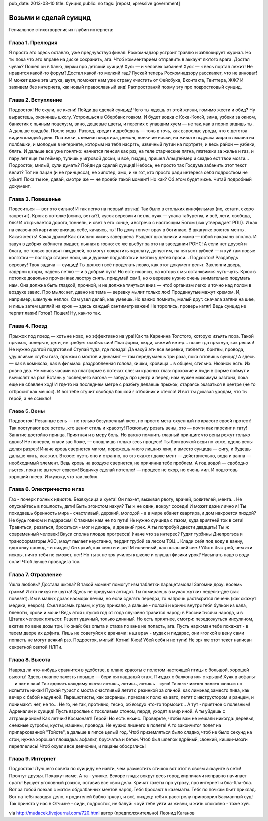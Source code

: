pub_date: 2013-03-10
title: Суицид
public: no
tags: [repost, opressive government]

Возьми и сделай суицид
======================

Гениальное стихотворение из глубин интернета:

Глава 1. Прелюдия
-----------------

Я просто это здесь оставлю, уже предчувствуя финал:
Роскомнадзор устроит травлю и заблокирует журнал.
Но ты пока что это вправе на диске сохранить, ага.
Чтоб комментарием отправить в аккаунт лютого врага.
Достал чувак? Пошел он в баню, держи про детский суицид!
Хуяк — и человек забанен! Хуяк — и весь портал лежит!
Не нравится какой-то форум? Достал какой-то мелкий гад?
Пускай теперь Роскомнадзору расскажет, что не виноват!
И может даже эта штука, шутя, поможет нам уже
страну очистить от Фейсбука, Вконтакта, Твиттера, ЖЖ?
И заживем без интернета, как новый православный вид!
Распространяй поэму эту про подростковый суицид.

Глава 2. Вступление
-------------------

Подросток! Не скули, не кисни! Пойди да сделай суицид!
Чего ты ждешь от этой жизни, помимо жести и обид?
Ну вырастешь, окончишь школу. Устроишься в Сбербанк говном.
И будет водка с Кока-Колой, зима, узбеки за окном,
банкетик с пьяным поцелуем, вино, дешевые цветы,
и перепих с упавшим хуем — не так, как в порно видишь ты.
А дальше свадьба. После роды. Развод, кредит и дребедень —
точь в точь, как взрослые уроды, что с детства видим каждый день.
Платежки, съемная квартира, ремонт, вонючие носки,
на животе подушка жира и лысина на полбашки,
и молодые в интернете, которым на тебя насрать,
извечный путин на портрете, и весь район — узбеки, блять.
И дальше все уже понятно: начнется пенсия как раз,
на теле старческие пятна, платежки за жилье и газ,
и пару лет еще ты геймер, тупишь у игровой доски,
и всё, пиздец, пришел Альцгеймер и сладко ест твои мозги...
Подросток, милый, хули думать? Пойди да сделай суицид!
Небось, не просто так Госдума забанить этот текст велит?
Тот не пацан (и не принцесса), не хипстер, эмо, и не гот,
кто просто ради интереса себя подростком не убьет!
Пока ты юн, давай, смотри же — не проеби такой момент!
Но как? Об этом будет ниже. Читай подробный документ.

Глава 3. Повешенье
------------------

Повеситься — вот это сильно! И так легко на первый взгляд!
Так было в стольких кинофильмах (их, кстати, скоро запретят).
Крюк в потолке (осина, ветка?), кусок веревки и петля,
хуяк — упала табуретка, и всё, лети, свобода, бля!
И открывается дорога, тоннель, и свет в его конце,
и встреча с настоящим Богом (как утверждает РПЦ).
И как на сказочной картинке висишь себе, качаясь, ты!
По дому топчет врач в ботинках. В шкатулке роются менты.
Какая жесть! Какая драма! Как стильно жизнь завершена!
Рыдают школьники и мама — тобой наказаны сполна.
И завуч в дебрях кабинета рыдает, пьяная в говно:
ее же выебут за это на заседании РОНО!
А если нет друзей и блата, не только вставят пиздюлей,
но могут сократить зарплату, допустим, на пятьсот рублей —
и хуй там новые колготки — полгода старые носи,
ищи дурные подработки и взятки у детей проси...
Подросток! Раздобудь веревку! Твоя задача — суицид!
Ты должен всё проделать ловко, как этот документ велит.
Захлопни дверь, задерни шторы, надень петлю — и в добрый путь!
Но есть нюансы, на которых мы остановимся чуть-чуть.
Крюк в потолке довольно прочен (как люстру снять, придумай сам!),
но о веревке нужно очень внимательно подумать нам.
Она должна быть гладкой, прочной, и не должна тянуться вниз —
чтоб организм легко и точно над полом в воздухе завис.
Про мыло: нет, давно не тема — веревку мылит только лох!
Продвинутые мажут кремом. И, например, шампунь неплох.
Сам узел делай, как умеешь. Но важно помнить, милый друг:
сначала затяни на шее, и лишь затем цепляй на крюк —
здесь каждый сантиметр важен! Не торопись, проверь натяг!
Ведь суицид не терпит лажи! Готов? Пошел! Ну, как-то так.

Глава 4. Поезд
--------------

Прыжок под поезд — хоть не ново, но эффективно на ура!
Как та Каренина Толстого, которую изъять пора.
Такой прыжок, поверьте, дети, не требует особых сил!
Платформа, люди, свежий ветер... пошел да прыгнул, как решил!
Не нужно долгой подготовки! Ступай туда, где поезда!
Да нахуй эти все веревки, таблетки, бритвы, провода,
удушливые клубы газа, прыжки с мостов и динамит —
там передумаешь три раза, пока готовишь суицид!
А здесь — как в комиксах, как в фильмах: раздробленная голова,
кишки, кровища... в общем, стильно. Нюансы есть. Их ровно два.
Не мнись часами на платформе в потеках слез из красных глаз:
прохожие и люди в форме поймут и вычислят на раз!
Встань у последнего вагона — забудь про центр и перёд:
нам нужен максимум разгона, пока еще не сбавлен ход!
И где-то на последнем метре с разбегу делаешь прыжок,
стараясь оказаться в центре (не то отбросит как мешок).
И вот тебе стучит свобода башкой в отбойник и стекло!
И вот ты доказал уродам, что ты герой, а не ссыкло!

Глава 5. Вены
-------------

Подросток! Резанные вены — не только безупречный жест,
но просто мега-охуенный по красоте своей протест!
Так поступают все эстеты, кто ценит стиль и красоту!
Поскольку резать вены, это — почти как пирсинг и тату!
Занятие достойно принца. Приятная и в меру боль.
Но важно помнить главный принцип: что вены режут только вдоль!
Не поперек, спаси вас боже, — опошлишь только весь процесс!
Ты бритвочкой веди по коже, вдоль вены делая разрез!
Иначе кровь свернется мигом, порежешь много лишних жил,
и вместо суицида — фигу, и будешь дальше жить, как жил.
Второе: пусть оно и странно, но это скажет даже мент —
действительно, вода и ванна — необходимый элемент.
Ведь кровь на воздухе свернется, не причинив тебе проблем.
А под водой — свободно льется, пока не вытечет совсем!
Водичку сделай потеплей — процесс не скор, но очень мил.
И подготовь хороший плеер. И музыку, что так любил.

Глава 6. Электричество и газ
----------------------------

Газ - почерк полных идиотов. Безвкусица и хуета!
Он пахнет, вызывая рвоту, врачей, родителей, мента...
Не опускайтесь в пошлость, дети! Быть эгоистом нахуя?
Ты ж не один, вокруг соседи! И может даже лично я!
Ты покидаешь бренность мира - счастливый, дерзкий, молодой -
а в мире ебанет квартира, и дом накроется пиздой?
Не будь говном и пидарасом! С такими нам не по пути!
Не нужно суицида с газом, куда приятней ток в сети!
Травиться, резаться, бросаться - мог и дикарь, и древний грек.
А ты попробуй двести двадцать! Ты ж современный человек!
Вкуси сполна плодов прогресса! Иначе что за интерес?
Гудят турбины Днепрогэса и трансформаторы АЭС,
мазут пылает неустанно, пердит трубой за лесом ТЭЦ...
Клади себя под воду в ванну, вдогонку провод - и пиздец!
Он яркий, как кино и игры! Мгновенный, как погасший свет!
Убить быстрей, чем эти искры, ничто тебя не сможет, нет!
Но ты ж не зря учился в школе и слушал физики урок?
Насыпать надо в воду соли! Чтоб лучше проводила ток.

Глава 7. Отравление
-------------------

Ушла любовь? Достала школа? В такой момент помогут нам
таблетки парацетамола! Запомни дозу: восемь грамм!
И это нихуя не шутка! Здесь не придуман антидот.
Ты помираешь в муках жутких неделю-две (как повезет).
Им в малых дозах насморк лечим, но если сделать передоз,
то напрочь растворится печень (как скажут медики, некроз).
Съел восемь грамм, к утру прижало, а дальше - ползай и кричи:
внутри тебя бульон из кала, блевоты, крови и мочи!
Ведь этой штукой год от года случайно травится народ:
в России тысяча народа, и в Штатах человек пятьсот.
Рецепт удачный, только длинный. Но есть приятнее, смотри:
передознуться инсулином, вкатив по вене дозы три.
Но знай: без опыта и стажа по вене не попасть, ага.
Пусть наркоман тебе покажет - в твоем дворе их дофига.
Лишь не советуйся с врачами: наш врач - мудак и пидарас,
они иголкой в вену сами попасть не могут всякий раз.
Подросток, милый! Котик! Киса! Убей себя и не тупи!
Не зря же этот текст написан секретной сектой НЛПи.

Глава 8. Высота
---------------

Навряд ли что-нибудь сравнится в удобстве, в плане красоты
с полетом настоящей птицы с большой, хорошей высоты!
Здесь главное залезть повыше — бери пятнадцатый этаж.
Пиздых с балкона или с крыши! Хуяк в асфальт — и вот я ваш!
Так сделать каждому охота: летишь, летишь, летишь - хуяк!
Такого чистого полета живым не испытать никак!
Пускай турист с моста счастливый летит с резинкой за спиной:
как лимонад заместо пива, как вечер с бабой надувной.
Парашютисты, как засранцы, приехав к полю на авто,
летят с инструктором и ранцем, и понимают: нет, не то...
Не то, не так, противно, тесно, об воздух что-то тормозит...
А тут - приятное с полезным! Адреналин и суицид!
Пусть взрослые с тоскливым стоном, пердя, уходят в мир иной.
А ты уйдешь с аттракционом! Как летчик! Космонавт! Герой!
Но есть нюанс. Проверьте, чтобы вам не мешали никогда:
деревья, снежные сугробы, кусты, машины, провода.
Не нужно лишнего в полете! А то закончится полет
на припаркованной "Тойоте", а дальше в гипсе целый год.
Чтоб приземляться было сладко, чтоб не было секунд на стон,
нужна хорошая площадка: асфальт, брусчатка и бетон.
Чтоб был шлепок ядрёный, звонкий, кишки-мозги переплелись!
Чтоб охуели все девчонки, и пацаны обосрались!

Глава 9. Интернет
-----------------

Подросток! Лучшего совета по суициду не найти,
чем разместить стишок вот этот в своем аккаунте в сети!
Прочтут друзья. Покажут маме. А та - училке. Вскоре глядь:
вокруг весь город кирпичами исправно начинает срать!
Бушует уголовный розыск, оставив все свои дела.
Кричат газеты про угрозу, про интернет и бла-бла-бла.
Вот за тобой поехал с матом обдолбанных ментов наряд.
Тебя бросают в казематы. Тебя по почкам бьет приклад.
Вот на тебя заводят дело, с родителей бабло трясут,
и всё, пиздец: тебя к расстрелу приговорил Басманный суд!
Так принято у нас в Отчизне - сиди, подросток, не балуй:
и хуй тебе уйти из жизни, и жить спокойно - тоже хуй.

via http://mudacek.livejournal.com/720.html
автор (предположительно) Леонид Каганов
